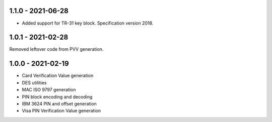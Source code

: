 1.1.0 - 2021-06-28
------------------
- Added support for TR-31 key block. Specification version 2018.

1.0.1 - 2021-02-28
------------------
Removed leftover code from PVV generation.

1.0.0 - 2021-02-19
------------------
- Card Verification Value generation
- DES utilities
- MAC ISO 9797 generation
- PIN block encoding and decoding
- IBM 3624 PIN and offset generation
- Visa PIN Verification Value generation
